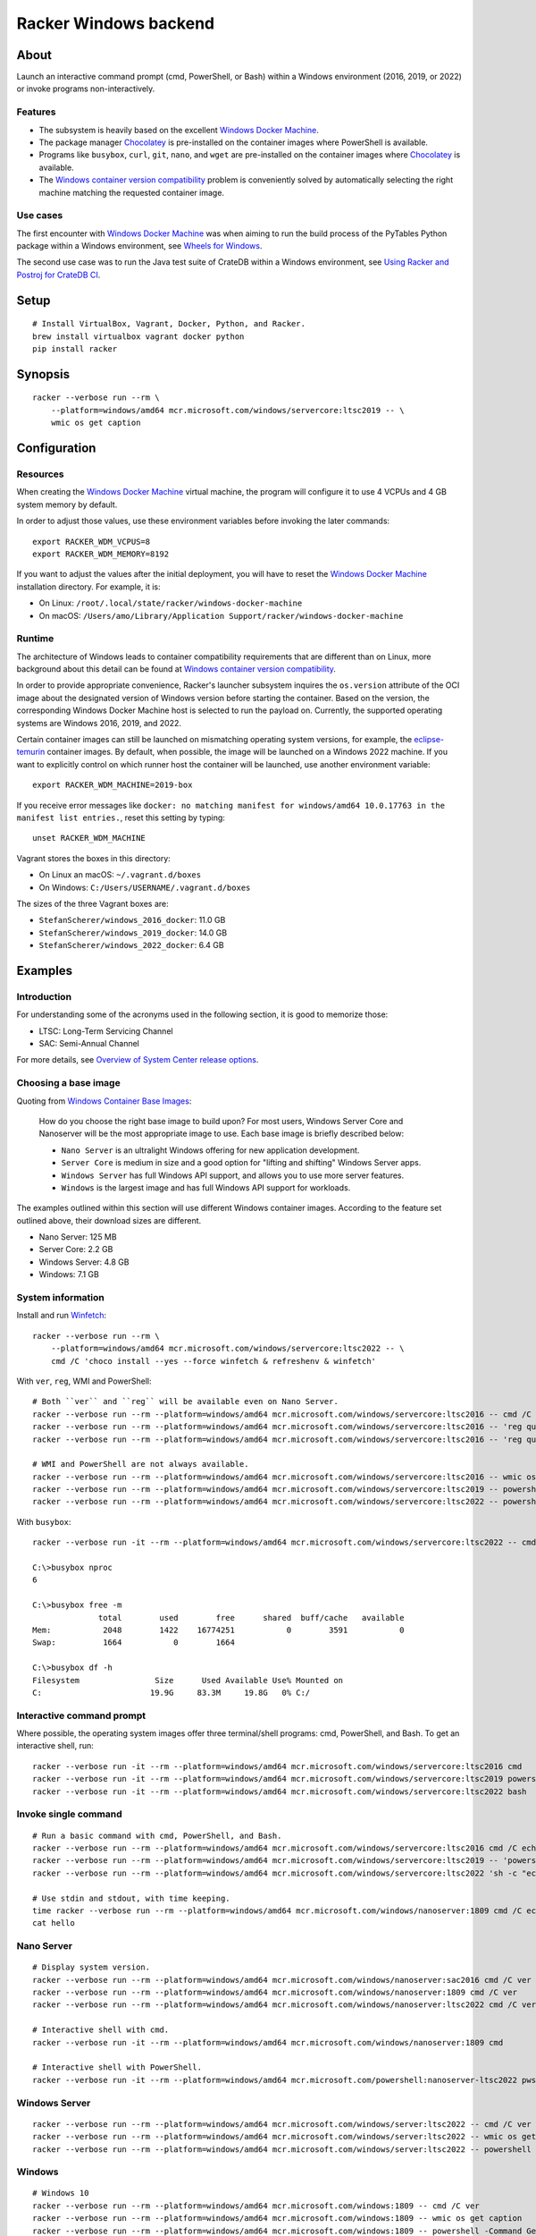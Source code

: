 ######################
Racker Windows backend
######################


*****
About
*****

Launch an interactive command prompt (cmd, PowerShell, or Bash) within a
Windows environment (2016, 2019, or 2022) or invoke programs
non-interactively.

Features
========

- The subsystem is heavily based on the excellent `Windows Docker Machine`_.
- The package manager `Chocolatey`_ is pre-installed on the container images
  where PowerShell is available.
- Programs like ``busybox``, ``curl``, ``git``, ``nano``, and ``wget`` are
  pre-installed on the container images where `Chocolatey`_ is available.
- The `Windows container version compatibility`_ problem is conveniently
  solved by automatically selecting the right machine matching the requested
  container image.


Use cases
=========

The first encounter with `Windows Docker Machine`_ was when aiming to run the
build process of the PyTables Python package within a Windows environment, see
`Wheels for Windows`_.

The second use case was to run the Java test suite of CrateDB within a Windows
environment, see `Using Racker and Postroj for CrateDB CI`_.




*****
Setup
*****
::

    # Install VirtualBox, Vagrant, Docker, Python, and Racker.
    brew install virtualbox vagrant docker python
    pip install racker


********
Synopsis
********
::

    racker --verbose run --rm \
        --platform=windows/amd64 mcr.microsoft.com/windows/servercore:ltsc2019 -- \
        wmic os get caption


*************
Configuration
*************

Resources
=========

When creating the `Windows Docker Machine`_ virtual machine, the program will
configure it to use 4 VCPUs and 4 GB system memory by default.

In order to adjust those values, use these environment variables before
invoking the later commands::

    export RACKER_WDM_VCPUS=8
    export RACKER_WDM_MEMORY=8192

If you want to adjust the values after the initial deployment, you will have to
reset the `Windows Docker Machine`_ installation directory. For example, it is:

- On Linux: ``/root/.local/state/racker/windows-docker-machine``
- On macOS: ``/Users/amo/Library/Application Support/racker/windows-docker-machine``

Runtime
=======

The architecture of Windows leads to container compatibility requirements that
are different than on Linux, more background about this detail can be found at
`Windows container version compatibility`_.

In order to provide appropriate convenience, Racker's launcher subsystem
inquires the ``os.version`` attribute of the OCI image about the designated
version of Windows version before starting the container. Based on the version,
the corresponding Windows Docker Machine host is selected to run the payload
on. Currently, the supported operating systems are Windows 2016, 2019, and 2022.

Certain container images can still be launched on mismatching operating system
versions, for example, the `eclipse-temurin`_ container images. By default,
when possible, the image will be launched on a Windows 2022 machine. If you
want to explicitly control on which runner host the container will be launched,
use another environment variable::

    export RACKER_WDM_MACHINE=2019-box

If you receive error messages like ``docker: no matching manifest for
windows/amd64 10.0.17763 in the manifest list entries.``, reset this setting
by typing::

    unset RACKER_WDM_MACHINE

Vagrant stores the boxes in this directory:

- On Linux an macOS: ``~/.vagrant.d/boxes``
- On Windows: ``C:/Users/USERNAME/.vagrant.d/boxes``

The sizes of the three Vagrant boxes are:

- ``StefanScherer/windows_2016_docker``: 11.0 GB
- ``StefanScherer/windows_2019_docker``: 14.0 GB
- ``StefanScherer/windows_2022_docker``:  6.4 GB


********
Examples
********


Introduction
============

For understanding some of the acronyms used in the following section, it is
good to memorize those:

- LTSC: Long-Term Servicing Channel
- SAC: Semi-Annual Channel

For more details, see `Overview of System Center release options`_.


Choosing a base image
=====================

Quoting from `Windows Container Base Images`_:

    How do you choose the right base image to build upon? For most users, Windows
    Server Core and Nanoserver will be the most appropriate image to use. Each
    base image is briefly described below:

    - ``Nano Server`` is an ultralight Windows offering for new application
      development.
    - ``Server Core`` is medium in size and a good option for "lifting and
      shifting" Windows Server apps.
    - ``Windows Server`` has full Windows API support, and allows you to use
      more server features.
    - ``Windows`` is the largest image and has full Windows API support for
      workloads.

The examples outlined within this section will use different Windows container
images. According to the feature set outlined above, their download sizes are
different.

- Nano Server: 125 MB
- Server Core: 2.2 GB
- Windows Server: 4.8 GB
- Windows: 7.1 GB


System information
==================

Install and run `Winfetch`_::

    racker --verbose run --rm \
        --platform=windows/amd64 mcr.microsoft.com/windows/servercore:ltsc2022 -- \
        cmd /C 'choco install --yes --force winfetch & refreshenv & winfetch'

.. figure:: https://user-images.githubusercontent.com/453543/173195228-b75c8727-7187-4c38-ae28-f74098dfb450.png
    :width: 800

With ``ver``, ``reg``, WMI and PowerShell::

    # Both ``ver`` and ``reg`` will be available even on Nano Server.
    racker --verbose run --rm --platform=windows/amd64 mcr.microsoft.com/windows/servercore:ltsc2016 -- cmd /C ver
    racker --verbose run --rm --platform=windows/amd64 mcr.microsoft.com/windows/servercore:ltsc2016 -- 'reg query "HKLM\SOFTWARE\Microsoft\Windows NT\CurrentVersion" /v ProductName'
    racker --verbose run --rm --platform=windows/amd64 mcr.microsoft.com/windows/servercore:ltsc2016 -- 'reg query "HKLM\SOFTWARE\Microsoft\Windows NT\CurrentVersion" /v InstallationType'

    # WMI and PowerShell are not always available.
    racker --verbose run --rm --platform=windows/amd64 mcr.microsoft.com/windows/servercore:ltsc2016 -- wmic os get caption
    racker --verbose run --rm --platform=windows/amd64 mcr.microsoft.com/windows/servercore:ltsc2019 -- powershell -Command Get-ComputerInfo
    racker --verbose run --rm --platform=windows/amd64 mcr.microsoft.com/windows/servercore:ltsc2022 -- powershell -Command Get-ComputerInfo -Property WindowsProductName

With ``busybox``::

    racker --verbose run -it --rm --platform=windows/amd64 mcr.microsoft.com/windows/servercore:ltsc2022 -- cmd

    C:\>busybox nproc
    6

    C:\>busybox free -m
                  total        used        free      shared  buff/cache   available
    Mem:           2048        1422    16774251           0        3591           0
    Swap:          1664           0        1664

    C:\>busybox df -h
    Filesystem                Size      Used Available Use% Mounted on
    C:                       19.9G     83.3M     19.8G   0% C:/


Interactive command prompt
==========================

Where possible, the operating system images offer three terminal/shell
programs: cmd, PowerShell, and Bash. To get an interactive shell, run::

    racker --verbose run -it --rm --platform=windows/amd64 mcr.microsoft.com/windows/servercore:ltsc2016 cmd
    racker --verbose run -it --rm --platform=windows/amd64 mcr.microsoft.com/windows/servercore:ltsc2019 powershell
    racker --verbose run -it --rm --platform=windows/amd64 mcr.microsoft.com/windows/servercore:ltsc2022 bash


Invoke single command
=====================
::

    # Run a basic command with cmd, PowerShell, and Bash.
    racker --verbose run --rm --platform=windows/amd64 mcr.microsoft.com/windows/servercore:ltsc2016 cmd /C echo "Hello, world."
    racker --verbose run --rm --platform=windows/amd64 mcr.microsoft.com/windows/servercore:ltsc2019 -- 'powershell -Command {echo "Hello, world."}'
    racker --verbose run --rm --platform=windows/amd64 mcr.microsoft.com/windows/servercore:ltsc2022 'sh -c "echo Hello, world."'

    # Use stdin and stdout, with time keeping.
    time racker --verbose run --rm --platform=windows/amd64 mcr.microsoft.com/windows/nanoserver:1809 cmd /C echo "Hello, world." > hello
    cat hello


Nano Server
===========
::

    # Display system version.
    racker --verbose run --rm --platform=windows/amd64 mcr.microsoft.com/windows/nanoserver:sac2016 cmd /C ver
    racker --verbose run --rm --platform=windows/amd64 mcr.microsoft.com/windows/nanoserver:1809 cmd /C ver
    racker --verbose run --rm --platform=windows/amd64 mcr.microsoft.com/windows/nanoserver:ltsc2022 cmd /C ver

    # Interactive shell with cmd.
    racker --verbose run -it --rm --platform=windows/amd64 mcr.microsoft.com/windows/nanoserver:1809 cmd

    # Interactive shell with PowerShell.
    racker --verbose run -it --rm --platform=windows/amd64 mcr.microsoft.com/powershell:nanoserver-ltsc2022 pwsh


Windows Server
==============
::

    racker --verbose run --rm --platform=windows/amd64 mcr.microsoft.com/windows/server:ltsc2022 -- cmd /C ver
    racker --verbose run --rm --platform=windows/amd64 mcr.microsoft.com/windows/server:ltsc2022 -- wmic os get caption
    racker --verbose run --rm --platform=windows/amd64 mcr.microsoft.com/windows/server:ltsc2022 -- powershell -Command Get-ComputerInfo -Property WindowsProductName


Windows
=======
::

    # Windows 10
    racker --verbose run --rm --platform=windows/amd64 mcr.microsoft.com/windows:1809 -- cmd /C ver
    racker --verbose run --rm --platform=windows/amd64 mcr.microsoft.com/windows:1809 -- wmic os get caption
    racker --verbose run --rm --platform=windows/amd64 mcr.microsoft.com/windows:1809 -- powershell -Command Get-ComputerInfo -Property WindowsProductName

    # Untested.
    racker --verbose run -it --rm --platform=windows/amd64 mcr.microsoft.com/windows:20H2 wmic os get caption


Midnight Commander
==================

Install and run `Midnight Commander`_::

    racker --verbose run -it --rm \
        --platform=windows/amd64 mcr.microsoft.com/windows/servercore:ltsc2022 -- \
        cmd /C 'choco install --yes --force mc --install-arguments=/tasks=modifypath & refreshenv & mc'

.. figure:: https://user-images.githubusercontent.com/453543/173195789-9ef87618-5526-4317-99d7-b0dee6ca3970.png
    :width: 800


Python
======

Select a Windows container image including `Python`_ and launch it.

Display Python version, launched within containers in different environments::

    # Server Core
    racker --verbose run --rm --platform=windows/amd64 python:2.7 -- python -V
    racker --verbose run --rm --platform=windows/amd64 python:3.9 -- python -V
    racker run --rm --platform=windows/amd64 winamd64/python:3.9-windowsservercore-1809 -- python -V
    racker run --rm --platform=windows/amd64 winamd64/python:3.10-windowsservercore-ltsc2022 -- python -V
    racker run --rm --platform=windows/amd64 winamd64/python:3.11-rc -- python -V

    # Explicitly select `2019-box` as different host OS.
    # The default would be to automatically select `2022-box`.
    RACKER_WDM_MACHINE=2019-box racker --verbose run --rm --platform=windows/amd64 winamd64/python:3.11-rc -- python -V

    # Nano Server
    racker --verbose run --rm --platform=windows/amd64 stefanscherer/python-windows:nano -- python -V

Display the Zen of Python::

    racker --verbose run --rm --platform=windows/amd64 python:3.9 -- 'python -c "import this"'

Install NumPy and display its configuration::

    racker --verbose run --rm --platform=windows/amd64 python:3.10 -- 'sh -c "pip install numpy; python -c \"import numpy; numpy.show_config()\""'


Java
====

Display Java version, launched within containers in different environments::

    # Eclipse Temurin.
    racker --verbose run --rm --platform=windows/amd64 eclipse-temurin:16-jdk -- java --version
    racker --verbose run --rm --platform=windows/amd64 eclipse-temurin:18-jdk -- java --version

    # Oracle OpenJDK.
    racker --verbose run --rm --platform=windows/amd64 openjdk:8 -- java -version
    racker --verbose run --rm --platform=windows/amd64 openjdk:8-windowsservercore-ltsc2016 -- java -version
    racker --verbose run --rm --platform=windows/amd64 openjdk:8-windowsservercore-1809 -- java -version
    racker --verbose run --rm --platform=windows/amd64 openjdk:19 -- java --version

    # Explicitly select `2019-box` as different host OS.
    # The default would be to automatically select `2022-box`.
    RACKER_WDM_MACHINE=2019-box racker --verbose run --rm --platform=windows/amd64 openjdk:19 -- java --version

    # Nano Server
    racker --verbose run --rm --platform=windows/amd64 openjdk:19-nanoserver -- java --version


Invoke a Java command prompt (JShell) with different Java and OS versions::

    racker --verbose run -it --rm --platform=windows/amd64 eclipse-temurin:18-jdk jshell
    racker --verbose run -it --rm --platform=windows/amd64 openjdk:8-windowsservercore-ltsc2016 jshell
    racker --verbose run -it --rm --platform=windows/amd64 openjdk:8-windowsservercore-1809 jshell
    racker --verbose run -it --rm --platform=windows/amd64 openjdk:19-windowsservercore-ltsc2022 jshell
    System.out.println("OS: " + System.getProperty("os.name") + ", version " + System.getProperty("os.version"))
    System.out.println("Java: " + System.getProperty("java.vendor") + ", version " + System.getProperty("java.version"))
    /exit



******************
Container handbook
******************

Inquire system information
==========================

On systems where ``wmic`` is installed::

    docker --context=2019-box run -it --rm mcr.microsoft.com/windows/servercore:ltsc2019 cmd
    wmic cpu get NumberOfCores
    wmic computersystem get TotalPhysicalMemory

On systems where PowerShell is installed::

    docker --context=2019-box run -it --rm mcr.microsoft.com/windows/servercore:ltsc2019 powershell
    Get-ComputerInfo


Manipulating ``PATH``
=====================

Display the content of the ``PATH`` environment variable::

    echo %PATH%
    (Get-ItemProperty 'HKLM:\SYSTEM\CurrentControlSet\Control\Session Manager\Environment' -Name Path).Path

Set the content of the ``PATH`` environment variable::

    # Using `setx`.
    setx PATH "$env:path;$($env:SystemDrive)\Program Files\Git\bin" -m

    # Using PowerShell.
    [Environment]::SetEnvironmentVariable('Path', $env:Path + ';' + $($env:SystemDrive) + '\Program Files\Git\bin', 'Machine')



***********
Admin guide
***********


Terminate a container
=====================

You will experience situations where the invocation of programs will block your
terminal and you can't terminate the process using ``CTRL+C``. For example, try
to run ``wish.exe``.

In such situations, you might want to kill the container. It works like this::

    # Find the container id.
    docker --context=2022-box ps

    # Terminate or stop the container.
    docker --context=2022-box kill 08df5fc812f9
    docker --context=2022-box stop 08df5fc812f9


The Docker contexts
===================

Communication from the Docker CLI to the Docker daemons running on the WDM
machines is established through Docker contexts.

To list all active contexts, type::

    docker context list

To remove the contexts automatically established by WDM, type::

    docker context rm 2016-box 2019-box 2022-box


Installing and using Chocolatey
===============================

The `Chocolatey`_ package manager can be used to install additional software like
``git`` and ``bash``::

    racker run -it --rm --platform=windows/amd64 mcr.microsoft.com/windows/servercore:ltsc2019 powershell
    Set-ExecutionPolicy Bypass -Scope Process -Force; [System.Net.ServicePointManager]::SecurityProtocol = [System.Net.ServicePointManager]::SecurityProtocol -bor 3072; iex ((New-Object System.Net.WebClient).DownloadString('https://community.chocolatey.org/install.ps1'))

    choco install --yes git --package-parameters="/GitAndUnixToolsOnPath /Editor:Nano"
    iex ((New-Object System.Net.WebClient).DownloadString('https://raw.githubusercontent.com/badrelmers/RefrEnv/main/refrenv.ps1'))

    $ bash --version
    $ git --version

The whole software catalog can be inquired at `Chocolatey community packages`_.


.. _Chocolatey: https://chocolatey.org/
.. _Chocolatey community packages: https://community.chocolatey.org/packages
.. _eclipse-temurin: https://hub.docker.com/_/eclipse-temurin
.. _Midnight Commander: https://en.wikipedia.org/wiki/Midnight_Commander
.. _Overview of System Center release options: https://docs.microsoft.com/en-us/system-center/ltsc-and-sac-overview
.. _Python: https://www.python.org/
.. _Using Racker and Postroj for CrateDB CI: https://github.com/cicerops/racker/blob/main/doc/cratedb.rst
.. _Windows Container Base Images: https://docs.microsoft.com/en-us/virtualization/windowscontainers/manage-containers/container-base-images
.. _Windows container version compatibility: https://docs.microsoft.com/en-us/virtualization/windowscontainers/deploy-containers/version-compatibility
.. _Windows Docker Machine: https://github.com/StefanScherer/windows-docker-machine
.. _Winfetch: https://github.com/kiedtl/winfetch
.. _Wheels for Windows: https://github.com/PyTables/PyTables/pull/872#issuecomment-773535041
